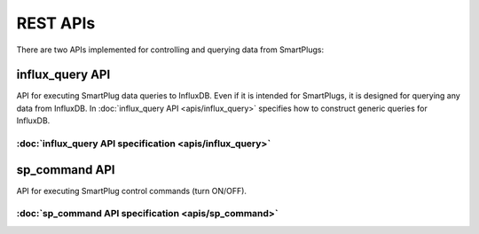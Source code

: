 ==========
REST APIs
==========


There are two APIs implemented for controlling and querying data from SmartPlugs:

influx_query API
-----------------
API for executing SmartPlug data queries to InfluxDB.
Even if it is intended for SmartPlugs, it is designed for querying any
data from InfluxDB. In :doc:`influx_query API <apis/influx_query>` specifies how
to construct generic queries for InfluxDB.

:doc:`influx_query API specification <apis/influx_query>`
~~~~~~~~~~~~~~~~~~~~~~~~~~~~~~~~~~~~~~~~~~~~~~~~~~~~~~~~~~


sp_command API
---------------
API for executing SmartPlug control
commands (turn ON/OFF).

:doc:`sp_command API specification <apis/sp_command>`
~~~~~~~~~~~~~~~~~~~~~~~~~~~~~~~~~~~~~~~~~~~~~~~~~~~~~~
